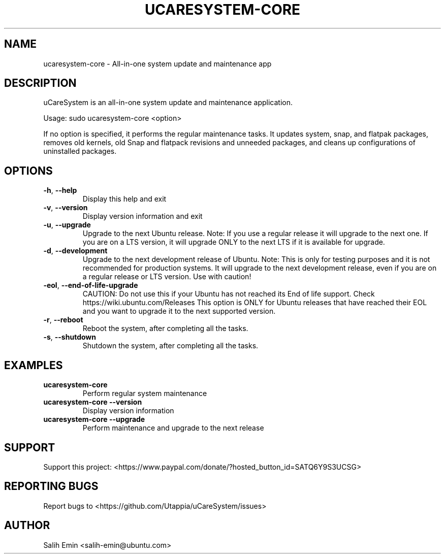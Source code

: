 .TH UCARESYSTEM-CORE "1" "July 2025" "ucaresystem-core" "User Commands"
.SH NAME
ucaresystem-core \- All-in-one system update and maintenance app
.SH DESCRIPTION
uCareSystem is an all-in-one system update and maintenance application.
.PP
Usage: sudo ucaresystem\-core <option>
.PP
If no option is specified, it performs the regular maintenance tasks.
It updates system, snap, and flatpak packages, removes old kernels, old
Snap and flatpack revisions and unneeded packages, and cleans up
configurations of uninstalled packages.
.SH OPTIONS
.TP
\fB\-h\fR, \fB\-\-help\fR
Display this help and exit
.TP
\fB\-v\fR, \fB\-\-version\fR
Display version information and exit
.TP
\fB\-u\fR, \fB\-\-upgrade\fR
Upgrade to the next Ubuntu release. Note: If you use a
regular release it will upgrade to the next one. If
you are on a LTS version, it will upgrade ONLY to
the next LTS if it is available for upgrade.
.TP
\fB\-d\fR, \fB\-\-development\fR
Upgrade to the next development release of Ubuntu.
Note: This is only for testing purposes and it is not
recommended for production systems.
It will upgrade to the next development release, even
if you are on a regular release or LTS version.
Use with caution!
.TP
\fB\-eol\fR, \fB\-\-end\-of\-life\-upgrade\fR
CAUTION: Do not use this if your Ubuntu has not
reached its End of life support.
Check https://wiki.ubuntu.com/Releases
This option is ONLY for Ubuntu releases that have
reached their EOL and you want to upgrade
it to the next supported version.
.TP
\fB\-r\fR, \fB\-\-reboot\fR
Reboot the system, after completing all the tasks.
.TP
\fB\-s\fR, \fB\-\-shutdown\fR
Shutdown the system, after completing all the tasks.
.SH EXAMPLES
.TP
\fBucaresystem-core\fR
Perform regular system maintenance
.TP
\fBucaresystem-core --version\fR
Display version information
.TP
\fBucaresystem-core --upgrade\fR
Perform maintenance and upgrade to the next release
.SH SUPPORT
Support this project: <https://www.paypal.com/donate/?hosted_button_id=SATQ6Y9S3UCSG>
.SH REPORTING BUGS
Report bugs to <https://github.com/Utappia/uCareSystem/issues>
.SH AUTHOR
Salih Emin <salih-emin@ubuntu.com>